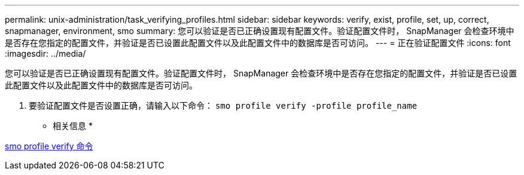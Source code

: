 ---
permalink: unix-administration/task_verifying_profiles.html 
sidebar: sidebar 
keywords: verify, exist, profile, set, up, correct, snapmanager, environment, smo 
summary: 您可以验证是否已正确设置现有配置文件。验证配置文件时， SnapManager 会检查环境中是否存在您指定的配置文件，并验证是否已设置此配置文件以及此配置文件中的数据库是否可访问。 
---
= 正在验证配置文件
:icons: font
:imagesdir: ../media/


[role="lead"]
您可以验证是否已正确设置现有配置文件。验证配置文件时， SnapManager 会检查环境中是否存在您指定的配置文件，并验证是否已设置此配置文件以及此配置文件中的数据库是否可访问。

. 要验证配置文件是否设置正确，请输入以下命令： `smo profile verify -profile profile_name`


* 相关信息 *

xref:reference_the_smosmsapprofile_verify_command.adoc[smo profile verify 命令]
